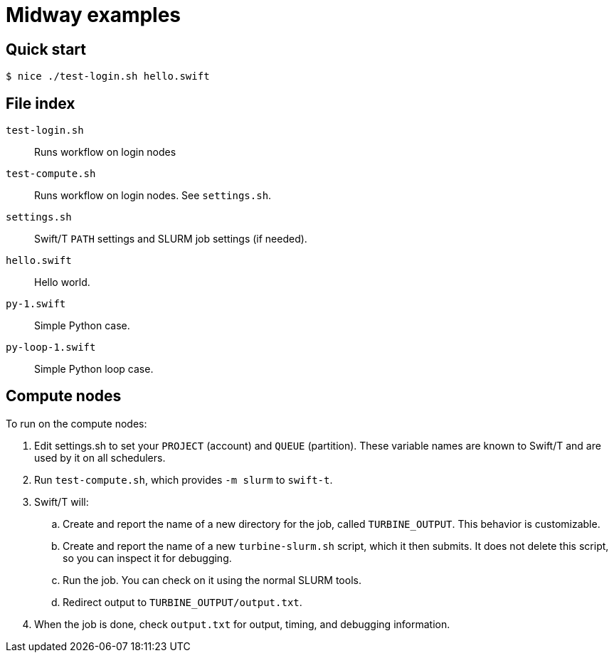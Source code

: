 
= Midway examples

== Quick start

----
$ nice ./test-login.sh hello.swift
----

== File index

`test-login.sh`::
Runs workflow on login nodes

`test-compute.sh`::
Runs workflow on login nodes.  See `settings.sh`.

`settings.sh`::
Swift/T `PATH` settings and SLURM job settings (if needed).

`hello.swift`::
Hello world.

`py-1.swift`::
Simple Python case.

`py-loop-1.swift`::
Simple Python loop case.

== Compute nodes

To run on the compute nodes:

.  Edit settings.sh to set your `PROJECT` (account) and `QUEUE` (partition).  These variable names are known to Swift/T and are used by it on all schedulers.
. Run `test-compute.sh`, which provides `-m slurm` to `swift-t`.
. Swift/T will:
.. Create and report the name of a new directory for the job, called `TURBINE_OUTPUT`.  This behavior is customizable.
.. Create and report the name of a new `turbine-slurm.sh` script, which it then submits.  It does not delete this script, so you can inspect it for debugging.
.. Run the job.  You can check on it using the normal SLURM tools.
.. Redirect output to `TURBINE_OUTPUT/output.txt`.
. When the job is done, check `output.txt` for output, timing, and debugging information.
